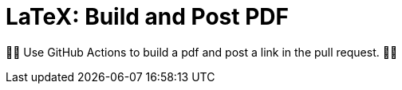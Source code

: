 LaTeX: Build and Post PDF 
=========================

🎁🎁  Use GitHub Actions to build a pdf and post a link in the pull request. 🎁🎁 
